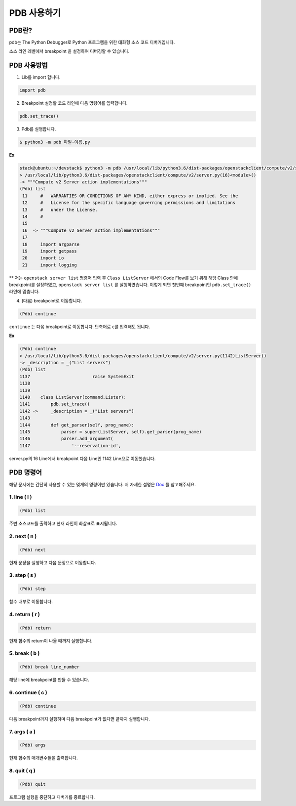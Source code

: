 ============
PDB 사용하기
============

PDB란?
------

pdb는 The Python Debugger로 Python 프로그램을 위한 대화형 소스 코드
디버거입니다.

소스 라인 레벨에서 breakpoint 을 설정하여 디버깅할 수 있습니다.

PDB 사용방법
------------

1. Lib를 import 합니다.

.. code:: python

   import pdb

2. Breakpoint 설정할 코드 라인에 다음 명령어를 입력합니다.

.. code:: python

   pdb.set_trace()

3. Pdb를 실행합니다.

.. code:: shell

   $ python3 -m pdb 파일-이름.py

**Ex**

.. code:: shell

   stack@ubuntu:~/devstack$ python3 -m pdb /usr/local/lib/python3.6/dist-packages/openstackclient/compute/v2/server.py
   > /usr/local/lib/python3.6/dist-packages/openstackclient/compute/v2/server.py(16)<module>()
   -> """Compute v2 Server action implementations"""
   (Pdb) list
    11     #   WARRANTIES OR CONDITIONS OF ANY KIND, either express or implied. See the
    12     #   License for the specific language governing permissions and limitations
    13     #   under the License.
    14     #
    15
    16  -> """Compute v2 Server action implementations"""
    17
    18     import argparse
    19     import getpass
    20     import io
    21     import logging

\*\* 저는 ``openstack server list`` 명령어 입력 후 ``Class ListServer``
에서의 Code Flow를 보기 위해 해당 Class 안에 breakpoint를 설정하였고,
``openstack server list`` 를 실행하였습니다. 이렇게 되면 첫번째
breakpoint인 ``pdb.set_trace()`` 라인에 멈춥니다.

4. (다음) breakpoint로 이동합니다.

.. code:: shell

   (Pdb) continue

``continue`` 는 다음 breakpoint로 이동합니다. 단축어로 ``c``\ 를
입력해도 됩니다.

**Ex**

.. code:: shell

   (Pdb) continue
   > /usr/local/lib/python3.6/dist-packages/openstackclient/compute/v2/server.py(1142)ListServer()
   -> _description = _("List servers")
   (Pdb) list
   1137                        raise SystemExit
   1138
   1139
   1140    class ListServer(command.Lister):
   1141        pdb.set_trace()
   1142 ->     _description = _("List servers")
   1143
   1144        def get_parser(self, prog_name):
   1145            parser = super(ListServer, self).get_parser(prog_name)
   1146            parser.add_argument(
   1147                '--reservation-id',

server.py의 16 Line에서 breakpoint 다음 Line인 1142 Line으로
이동했습니다.

PDB 명령어
----------

해당 문서에는 간단히 사용할 수 있는 몇개의 명령어만 있습니다. 저 자세한
설명은 `Doc <https://docs.python.org/3/library/pdb.html>`__ 를
참고해주세요.

1. line ( l )
~~~~~~~~~~~~~

.. code:: shell

   (Pdb) list

주변 소스코드를 출력하고 현재 라인이 화살표로 표시됩니다.

2. next ( n )
~~~~~~~~~~~~~

.. code:: shell

   (Pdb) next

현재 문장을 실행하고 다음 문장으로 이동합니다.

3. step ( s )
~~~~~~~~~~~~~

.. code:: sh

   (Pdb) step

함수 내부로 이동합니다.

4. return ( r )
~~~~~~~~~~~~~~~

.. code:: shell

   (Pdb) return

현재 함수의 return이 나올 때까지 실행합니다.

5. break ( b )
~~~~~~~~~~~~~~

.. code:: shell

   (Pdb) break line_number

해당 line에 breakpoint를 만들 수 있습니다.

6. continue ( c )
~~~~~~~~~~~~~~~~~

.. code:: shell

   (Pdb) continue

다음 breakpoint까지 실행하며 다음 breakpoint가 없다면 끝까지 실행합니다.

7. args ( a )
~~~~~~~~~~~~~

.. code:: shell

   (Pdb) args

현재 함수의 매개변수들을 출력합니다.

8. quit ( q )
~~~~~~~~~~~~~

.. code:: shell

   (Pdb) quit

프로그램 실행을 중단하고 디버거를 종료합니다.
